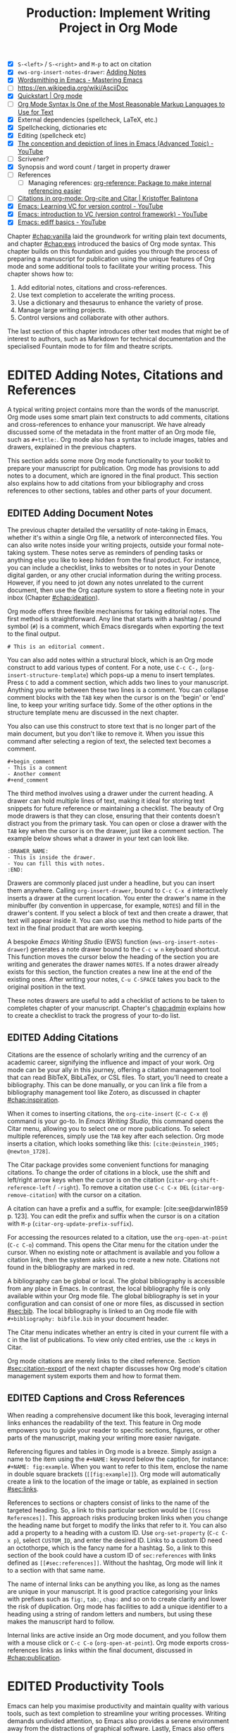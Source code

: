 #+title: Production: Implement Writing Project in Org Mode
#+startup: contents
#+bibliography: ../library/emacs-writing-studio.bib
#+columns: %40ITEM(Section) %4BLOCKED %10WORDCOUNT(Word Count) %10TARGET(Target) %10TODO(Status)
#+todo: DRAFT | EDITED
#+startup: contents
#+macro:        ews /Emacs Writing Studio/
:NOTES:
- [X] =S-<left>= / =S-<right>= and =M-p= to act on citation
- [X] ~ews-org-insert-notes-drawer~: [[file:~/Documents/websites/lucidmanager.org/content/productivity/emacs-for-distraction-free-writing.org::*Adding Notes][Adding Notes]]
- [X] [[https://www.masteringemacs.org/article/wordsmithing-in-emacs][Wordsmithing in Emacs - Mastering Emacs]]
- [-] https://en.wikipedia.org/wiki/AsciiDoc
- [X] [[https://orgmode.org/quickstart.html][Quickstart | Org mode]]
- [ ] [[https://karl-voit.at/2017/09/23/orgmode-as-markup-only/][Org Mode Syntax Is One of the Most Reasonable Markup Languages to Use for Text]]
- [X] External dependencies (spellcheck, LaTeX, etc.)
- [X] Spellchecking, dictionaries etc
- [X] Editing (spellcheck etc)
- [X] [[https://www.youtube.com/watch?v=oqsFzJdFACE][The conception and depiction of lines in Emacs (Advanced Topic) - YouTube]]
- [ ] Scrivener?
- [X] Synopsis and word count / target in property drawer
- [ ] References
  - [ ] Managing references: [[denote:20231012T072736][org-reference: Package to make internal referencing easier]]
- [ ] [[https://kristofferbalintona.me/posts/202206141852/#org-cite][Citations in org-mode: Org-cite and Citar | Kristoffer Balintona]]
- [X] [[https://www.youtube.com/watch?v=axVzCYMsH3I][Emacs: Learning VC for version control - YouTube]]
- [X] [[https://www.youtube.com/watch?v=SQ3Beqn2CEc][Emacs: introduction to VC (version control framework) - YouTube]]
- [X] [[https://www.youtube.com/watch?v=pSvsAutseO0][Emacs: ediff basics - YouTube]]
:END:

Chapter [[#chap:vanilla]] laid the groundwork for writing plain text documents, and chapter [[#chap:ews]] introduced the basics of Org mode syntax. This chapter builds on this foundation and guides you through the process of preparing a manuscript for publication using the unique features of Org mode and some additional tools to facilitate your writing process. This chapter shows how to:

1. Add editorial notes, citations and cross-references.
2. Use text completion to accelerate the writing process.
3. Use a dictionary and thesaurus to enhance the variety of prose.
4. Manage large writing projects.
5. Control versions and collaborate with other authors.

The last section of this chapter introduces other text modes that might be of interest to authors, such as Markdown for technical documentation and the specialised Fountain mode to for film and theatre scripts.

* EDITED Adding Notes, Citations and References
A typical writing project contains more than the words of the manuscript. Org mode uses some smart plain text constructs to add comments, citations and cross-references to enhance your manuscript. We have already discussed some of the metadata in the front matter of an Org mode file, such as =#+title:=. Org mode also has a syntax to include images, tables and drawers, explained in the previous chapters.

This section adds some more Org mode functionality to your toolkit to prepare your manuscript for publication. Org mode has provisions to add notes to a document, which are ignored in the final product. This section also explains how to add citations from your bibliography and cross references to other sections, tables and other parts of your document.

** EDITED Adding Document Notes
:PROPERTIES:
:CUSTOM_ID: sec:notes
:END:
The previous chapter detailed the versatility of note-taking in Emacs, whether it's within a single Org file, a network of interconnected files. You can also write notes inside your writing projects, outside your formal note-taking system. These notes serve as reminders of pending tasks or anything else you like to keep hidden from the final product. For instance, you can include a checklist, links to websites or to notes in your Denote digital garden, or any other crucial information during the writing process. However, if you need to jot down any notes unrelated to the current document, then use the Org capture system to store a fleeting note in your inbox (Chapter [[#chap:ideation]]).

Org mode offers three flexible mechanisms for taking editorial notes. The first method is straightforward. Any line that starts with a hashtag / pound symbol (=#=) is a comment, which Emacs disregards when exporting the text to the final output. 

=# This is an editorial comment.=

You can also add notes within a structural block, which is an Org mode construct to add various types of content. For a note, use =C-c C-,= (~org-insert-structure-template~) which pops-up a menu to insert templates. Press =C= to add a comment section, which adds two lines to your manuscript. Anything you write between these two lines is a comment. You can collapse comment blocks with the =TAB= key when the cursor is on the 'begin' or 'end' line, to keep your writing surface tidy. Some of the other options in the structure template menu are discussed in the next chapter.

You also can use this construct to store text that is no longer part of the main document, but you don't like to remove it. When you issue this command after selecting a region of text, the selected text becomes a comment. 

#+begin_example
 #+begin_comment
 - This is a comment
 - Another comment
 #+end_comment
#+end_example

The third method involves using a drawer under the current heading. A drawer can hold multiple lines of text, making it ideal for storing text snippets for future reference or maintaining a checklist. The beauty of Org mode drawers is that they can close, ensuring that their contents doesn't distract you from the primary task. You can open or close a drawer with the =TAB= key when the cursor is on the drawer, just like a comment section. The example below shows what a drawer in your text can look like.

#+begin_example
    :DRAWER_NAME:
    - This is inside the drawer.
    - You can fill this with notes.
    :END:
#+end_example

Drawers are commonly placed just under a headline, but you can insert them anywhere. Calling ~org-insert-drawer~, bound to =C-c C-x d= interactively inserts a drawer at the current location. You enter the drawer's name in the minibuffer (by convention in uppercase, for example, =NOTES=) and fill in the drawer's content. If you select a block of text and then create a drawer, that text will appear inside it. You can also use this method to hide parts of the text in the final product that are worth keeping.

A bespoke {{{ews}}} (EWS) function (~ews-org-insert-notes-drawer~) generates a note drawer bound to the =C-c w n= keyboard shortcut. This function moves the cursor below the heading of the section you are writing and generates the drawer names =NOTES=. If a notes drawer already exists for this section, the function creates a new line at the end of the existing ones. After writing your notes, =C-u C-SPACE= takes you back to the original position in the text.

These notes drawers are useful to add a checklist of actions to be taken to completes chapter of your manuscript. Chapter's [[chap:admin]] explains how to create a checklist to track the progress of your to-do list.

** EDITED Adding Citations
:PROPERTIES:
:CUSTOM_ID: sec:citations
:END:
Citations are the essence of scholarly writing and the currency of an academic career, signifying the influence and impact of your work. Org mode can be your ally in this journey, offering a citation management tool that can read BibTeX, BibLaTex, or CSL files. To start, you'll need to create a bibliography. This can be done manually, or you can link a file from a bibliography management tool like Zotero, as discussed in chapter [[#chap:inspiration]].

When it comes to inserting citations, the ~org-cite-insert~ (=C-c C-x @=) command is your go-to. In /Emacs Writing Studio/, this command opens the Citar menu, allowing you to select one or more publications. To select multiple references, simply use the =TAB= key after each selection. Org mode inserts a citation, which looks something like this: =[cite:@einstein_1905; @newton_1728]=.

The Citar package provides some convenient functions for managing citations. To change the order of citations in a block, use the shift and left/right arrow keys when the cursor is on the citation (~citar-org-shift-reference-left~ / ~-right~). To remove a citation use =C-c C-x DEL= (~citar-org-remove-citation~) with the cursor on a citation.

A citation can have a prefix and a suffix, for example: [cite:see@darwin1859 p. 123]. You can edit the prefix and suffix when the cursor is on a citation with =M-p= (~citar-org-update-prefix-suffix~).

For accessing the resources related to a citation, use the ~org-open-at-point~ (=C-c C-o=) command. This opens the Citar menu for the citation under the cursor. When no existing note or attachment is available and you follow a citation link, then the system asks you to create a new note. Citations not found in the bibliography are marked in red.

A bibliography can be global or local. The global bibliography is accessible from any place in Emacs. In contrast, the local bibliography file is only available within your Org mode file. The global bibliography is set in your configuration and can consist of one or more files, as discussed in section [[#sec:bib]]. The local bibliography is linked to an Org mode file with =#+bibliography: bibfile.bib= in your document header. 

The Citar menu indicates whether an entry is cited in your current file with a =C= in the list of publications. To view only cited entries, use the =:c= keys in Citar.

Org mode citations are merely links to the cited reference. Section [[#sec:citation-export]] of the next chapter discusses how Org mode's citation management system exports them and how to format them.

** EDITED Captions and Cross References
When reading a comprehensive document like this book, leveraging internal links enhances the readability of the text. This feature in Org mode empowers you to guide your reader to specific sections, figures, or other parts of the manuscript, making your writing more easier navigate.

Referencing figures and tables in Org mode is a breeze. Simply assign a name to the item using the =#+NAME:= keyword below the caption, for instance: =#+NAME: fig:example=. When you want to refer to this item, enclose the name in double square brackets (=[[fig:example]]=). Org mode will automatically create a link to the location of the image or table, as explained in section [[#sec:links]].

References to sections or chapters consist of links to the name of the targeted heading. So, a link to this particular section would be =[[Cross References]]=. This approach risks producing broken links when you change the heading name but forget to modify the links that refer to it. You can also add a property to a heading with a custom ID. Use ~org-set-property~ (=C-c C-x p=), select =CUSTOM_ID=, and enter the desired ID. Links to a custom ID need an octothorpe, which is the fancy name for a hashtag. So, a link to this section of the book could have a custom ID of =sec:references= with links defined as =[[#sec:references]]=. Without the hashtag, Org mode will link it to a section with that same name.

The name of internal links can be anything you like, as long as the names are unique in your manuscript. It is good practice categorising your links with prefixes such as =fig:=, =tab:=, =chap:= and so on to create clarity and lower the risk of duplication. Org mode has facilities to add a unique identifier to a heading using a string of random letters and numbers, but using these makes the manuscript hard to follow.

Internal links are active inside an Org mode document, and you follow them with a mouse click or =C-c C-o= (~org-open-at-point~). Org mode exports cross-references links as links within the final document, discussed in [[#chap:publication]].

* EDITED Productivity Tools
Emacs can help you maximise productivity and maintain quality with various tools, such as text completion to streamline your writing processes. Writing demands undivided attention, so Emacs also provides a serene environment away from the distractions of graphical software. Lastly, Emacs also offers facilities to integrate with grammar tools and a thesaurus to enhance the quality of your writing.

** EDITED Expanding Abbreviations
Formal writing by governments and businesses is littered with abbreviations and acronyms. Abbreviations are not a modern problem and have been popular since the start of writing. Roman stone inscriptions are mostly abbreviations, making it hard to read even if you understand Latin. Roman writers abbreviated words because it saved a lot of effort chiselling the text into marble. However, in the age of electronic writing, we no longer need abbreviations, as the effort to write complete words is negligible. Electronic writing systems can automatically expand abbreviations into their full context, making a text easier to read.

An Emacs 'abbrev' is a predefined snippet of character that expands into something else. Technical writing is often formulaic, so an academic might want to automatically replace "stbl" with "shown in table" [cite:@fox_2015_creat]. Abbreviations can help authors in all genres. For example, a fairytale writer might define "ouat" to expand into "once upon a time." 

Emacs Abbrev mode is a built-in program that lets you define a library of personal snippets that expand into a larger chunk of text. EWS enables Abbrev mode by default for all text modes. The basic functionality is that the user defines an abbreviation, for example "ouat". The next time you type this abbrev, Emacs expands it into "once upon a time".

Abbreviations (abbrevs) can apply to all modes (global) or only to a specific mode. This section only discusses global abbreviations, but the same principles apply to mode-specific ones.

The ~define-global-abbrev~ function defines a global abbreviation. You enter the abbrev and its expansion in the minibuffer, and you are set. Next time you type the abbreviation, it will expand into the chosen word when followed by a space or punctuation mark. The expansion will also be capitalised when you start an abbreviation with a capital letter, so in our example above "Ouat" expands into "Once upon a time". 

To define a global abbreviation from within the text type =C-x a g= (~add-global-abbrev~). The characters before the cursor until the start of the previous word become the expansion, as indicated in the minibuffer. Next you enter the abbreviation and hit =RET= to store it. A reversed function first defines the abbreviation and then the expansion, which you activate with =C-x a i g= (~inverse-add-global-abbrev~).

Abbreviations can expand into multiple words or even standardised sections of text of multiple paragraphs. Select the relevant text, use =C-x a g= to define the abbreviation, and press =C-g= to cancel the selection.

Emacs abbrevs are a bit like passwords. They should be memorable, but not be the same as a dictionary words. However, unlike passwords, they cannot contain punctuation marks. Using a dictionary word can lead to frustrations as they will expand into something you don't want. You can use this problem to your advantage by defining a common misspelled word as an abbreviation, for example, expanding "teh" into "the". There is a workaround if you need to show an abbreviation in the text. Type =C-Q= after the abbreviation and keep typing.

A negative prefix argument (=C-u= and a hyphen) before any abbreviation command removes them from the table. So use =C-u - C-x a g= to remove a global abbreviation, enter the chosen abbreviation and press return.

To review your collection of abbreviations, use ~list-abbrevs~. This command opens a new read-only buffer with a list of all abbreviations for each relevant major mode, so search for "global-abbrev-table". The abbrev table might look something like this:

#+begin_example
(global-abbrev-table)

"stbl"             3    "shown in table"
"ouat"             7    "once upon a time"
"teh"              0    "the"
#+end_example

This list shows the abbreviations, numbers, and expansions. The number in the centre indicates how often an abbreviation has been used, which is helpful if you need to cull an extensive collection.

The abbreviations table is editable so here you can define or modify your arsenal or shortcuts. Type the new abbreviation between quotation marks, followed by a zero and the quoted expansion, and you can start using it in your manuscript after you save it to disk.

When you save the file you are working on, and the current abbreviations table is not the same as the saved version, Emacs will also ask to store the defined abbreviations to your init directory. This mechanism ensures that your collection of timesavers are also available in future Emacs sessions.

The Emacs manual provides extensive documentation about using and configuring abbreviations, including some advanced functionality (=C-h r g abbrev RET=).

** Placeholder Text
/Lorem Ipsum/ is a pseudo-Latin placeholder text used in web design, typography, and printing to demonstrate how a page will look in the final product. The originates in a work by the Roman statesman and philosopher Cicero's treatise /De Finibus Bonorum et Malorum/ (The Extremes of Good and Evil), from 45 BCE. The first two words (/lorem ipsum/) are a truncation of /dolorem ipsum/ ("pain itself"). 

Its primary purpose is to focus the viewer's attention on the layout, typography, and visual elements rather than the content itself. This package helps you to design a layout without being distracted by the meaning of the text. The next chapter discusses document typography and layout in more detail.

EWS includes a package to generate /Lorem Ipsum/ sentences and paragraphs, which you can access with the =C-c w i= prefix key. To insert multiple elements, use a numeric prefix, for example =M-6 C-c w i s= inserts six random sentences.

** EDITED Converting Text Casing
Emacs has built-in functions to convert words and regions to lower and upper case (section [[#sec:mistakes]]). When writing prose, we sometimes require book titles, chapters, and other headings.

The Titlecase package by Case Duckworth provides title-casing for English prose. The ~titlecase-dwim~ function converts the selected region or the current line. You can set the casing convention by customising the ~titlecase-style~ variable to your preferred method. The customisation menu provides a drop-down box with available options.

EWS includes a convenience function (~ews-org-headings-titlecase~) that cycles through all headings in the current Org buffer and capitalises them. When using this function with the universal argument (=C-u=), the headings become sentence case, which only capitalises the first word.

By default this function converts all headings to the desired case. When you configure the ~ews-org-heading-level-capitalise~ variable you can either choose to convert only headings to a certain level by adding a number or keep the default of converting all headings.

Unfortunately, due to the whimsies of written English, it is impossible to capitalise titles perfectly. So, never trust a computer and proofread your titles before publishing.

** EDITED A Clean Writing Interface
Writing creative prose takes total concentration, and distractions are the author's natural enemy. While your computer is the most essential writing tool, it can also be distracting. Most writing software is littered with icons and options to change the document’s design. Distraction-free writing tools remove these diversions from the screen, making the computer more like a mechanical typewriter that lets the author focus on content over form.

Olivetti is an Emacs minor mode that facilitates distraction-free writing. The name Olivetti derives from the famous Italian typewriter brand. You activate Olivetti mode with =M-x olivetti-mode=. This minor mode reduces the width of the text to seventy characters and centres the text in the middle of the window. The width of the text is changeable with the =olivetti-set-with= command (=C-c \=).

EWS simplifies the use of Olivetti mode with its user-friendly function (=C-c w o=). This command not only activates Olivetti mode (~ews-distraction-free~), but also stores your current window configuration and cursor position. It enhances your writing environment by increasing the text size and creating a focused screen. Reactivating the function restores your previous window and cursor settings, making it a breeze to switch between distraction-free and regular writing modes.

** EDITED Quality Assurance
While automated spellchecking is a wonderful tool to ensure your writing is syntactically correct, sometimes you must look up words in a dictionary to get more context. Emacs has a built-in dictionary search function that connects to an online source. The default for EWS is the /Collaborative International Dictionary of English/ (CIDE), derived from the 1913 Webster's Dictionary. It is proofread and supplemented by volunteers from around the world. This dictionary is also available through the =dict.org= website.

To look up the word the cursor is currently on, use ~dictionary-lookup-definition~ (=C-c w s d=). A dictionary screen pops up that provides the relevant definitions. You can scroll through the window as with any other buffer. The dictionary buffer contains links to other defined words, which you follow with the Enter key. Using the =n= / =p= keys, jump between hyperlinks. To look up a new word, type =m= or click on the =[Search Definition]= button on top of the window. 

Being lost for words is a common ailment for authors, and the cure is, in most cases, a thesaurus to help you add some variety to your prose. The Power Thesaurus package by Valeriy Savchenko connects to the =powerthesaurus.org= website. This website is a community project that provides a comprehensive online treasury of English words. This package can provide synonyms, antonyms, related words, definitions and example sentences.

Activate the thesaurus with =C-c w s p= (~powerthesaurus-transient~), which will provide a selection menu for three types of similarities and two definitions. The default word is either the one the cursor is currently on, or you select a phrase in your text. The tool provides a list of alternatives to replace the word under the cursor.

The core skill in writing is choosing the correct words. Equally important is knowing which words not to use. WriteGood mode by Benjamin Beckwith reviews your text for three fundamental problems: weasel words, passive voice and duplicates. Writegood mode highlights issues in your text with coloured squiggly lines. Hovering the mouse over a marked word provides context on the identified transgression.

Weasel words are often used by politicians and marketers to disguise what they say. A tax becomes a levy, we no longer live, we have a lifestyle and sacking people becomes downsizing. They are weasel words because they suck the meaning out of language, just like a weasel sucks eggs [cite:@watson_2004]. You can find the defined list of weasel words with =C-h v writegood-weasel=. You can remove some or add your own versions (or create a list relevant to your native language) by customising this variable. Either hit on the =DEL= button to remove a word or =INS= to add a new one. The latest list becomes active when Emacs restarts.

Another area for improvement in writing that authors should avoid is passive voice. Passive voice is like telling a story backwards. Instead of saying, "The dog chased the cat," which shows who is doing what, you say, "The cat was chased by the dog." Passive sentences tend to obscure the subject performing the action, making sentences often more verbose. This can lead to ambiguity or a dilution of accountability, particularly in technical and formal writing, where clarity and precision are paramount. Moreover, active voice generally makes the prose more dynamic and engaging, improving readability by emphasising the actor and their actions, which aligns well with the principles of clear communication. Passive voice has its place in writing but should be avoided when possible (pun intended).

Writegood mode detects passive voice and marks it as such. It achieves this by detecting "to be" forms followed by a word ending in "ed". The software also uses a list of irregular verbs, which you can view and modify by customising the ~writegood-passive-voice-irregulars~ variable.

Duplicate words are a common artefact of copying and pasting text. Our minds are not particularly good at detecting duplicate words, as the brain often skips words and fills in missing parts. In the example in figure [[fig:paris]], the duplicated word "the" is easily missed because it is short and highly predictable [cite:@rayner_2011]. Writegood mode underlines duplicate words words.

The WriteGood package can also calculate the Flesch reading ease score to assess how easy or difficult an English text is to understand. The score ranges from 0 to approximately 120. You can perform this test with the ~writegood-reasing-ease~ function (=C-c w s r=). For the mathematically inclined, this formula calculates the readability index as follows:

$$206.835 - 1.015 \left( \frac{\text{words}}{\text{sentences}} \right)-84.6\left( \frac{\text{syllables}}{\text{words}} \right)$$

This test confirms what we intuitively know. Texts with long sentences (words per sentence) and long words (syllables per word) are more challenging to read. The lower the readability score, the easier a text is to understand. For reference, the readability index or /Reader's Digest/ is about 65, /Time Magazine/ scores about 52. The /Harvard Law Review/ has a general readability score in the low 30s [cite:@lipovetsky_2023]. This chapter's Flesch-Kincaid reading ease score is about 70. These types of tests are an approximate science so don't take it as gospel. Counting words and sentences depends on some assumptions on what constitutes a word or a sentence (see section [[#sec:count]]).

* EDITED Manage the Writing Project
A writing project is about more than just smashing as many words as possible into a document. Some functionality is available in Org mode to manage your project by splitting it over several files, managing word counts, and track the overall progress of your manuscript.

** EDITED Writing Large Projects
:PROPERTIES:
:CUSTOM_ID: sec:include
:END:
Writing a book in a single Org mode file can be laborious because you need to navigate a large file. The built-in narrowing tool can help you keep your focus. Narrowing in Emacs means that the buffer will only show a selected part of your text so you don't get distracted by the rest of the document. The hidden text is still available but not visible on the screen. To narrow your buffer to only show the subtree (heading and associated subheadings) you are currently working in, use ~org-narrow-to-subtree~ (=C-x n s=). This command reduces the visible text to the section under consideration. To return to the entire document, evaluate the ~widen~ command (=C-x n w=).

Working with large files can slow down Emacs, so sometimes, splitting larger projects over multiple files is a good idea. Org mode has an inclusion function that connects documents. For example, the =#+INCLUDE: "chapter-02.org"= line includes a file named =chapter-02.org= inside the main document.

You can visit the child document with =C-c '= (~org-edit-special~). Org mode has additional options to determine which part of the child document to include. You can, for example, exclude the title line of the included file by adding =:lines "2-"= to the keyword. This parameter instructs Org mode to only include the text from line two onwards:

=#+INCLUDE: "chapter-02.org" :lines "2-=

This method allows you to work on a book or dissertation and store each chapter in a separate file, as is the case with this book. When you export the main file to the final publication, all included files are exported as one.

There are two issues you need to be mindful off when using multiple files in a project. You can add cross references to other files, but these links will not be functional until you export the project to a single file or website. Secondly, when you rely on a local bibliography, you need to ensure that it is referenced in all individual files, as properties are not inherited by referenced files.

** EDITED Counting Words
Counting words is a standard activity for any author. I aim to write between 5,000 and 10,000 words for each chapter in this book. To count the number of words in a highlighted part of the active buffer, use =M-== (~count-words-region~). This function displays the number of lines, sentences, words, and characters in the echo area.

Adding the universal argument counts the words in the whole buffer (=C-u M-==). The ~count-words~ function, which has no default keyboard shortcut, tallies all words in the buffer or the marked region. A line in this context is a logical line, which is the same as a paragraph when using Visual Line mode.

Counting words is not an exact science because the outcome depends on the definition of a character, a word or a sentence. When counting characters, Emacs also counts spaces and semantic constructions, such as the metadata of an Org file. Being primarily a computer code editor, Emacs counts hyphenated words or any words separated by a punctuation mark as two words.

By default, Emacs defines a sentence as a sequence of characters that end with a full stop and double spaces. This default setting generates wrong results when counting sentences, as most authors use single spaces, so EWS disables this behaviour. Adding double spaces at the end of a sentence made sense in the days of typewriters. Most style manuals, such as the /The Chicago Manual of Style/, recommend using single spacing [cite:@chicago_2017, 2.9]. When exporting text to the final product, the typesetting software inserts appropriate spacing between sentences. The only disadvantage of this method is that abbreviations such as "E. W. S." count as multiple words and sentences.

To count the number of words in each chapter or section of your text, you would have to run ~count-words-region~  for each part of your document. EWS provides a convenience function to automate this task and display a word count for each heading.

The ~ews-org-count-words~ (=C-c w c=) function cycles through all headings and adds the word count in a property drawer, which is another kind of drawer that works much like the notes drawer described above. The word count for higher-level headings includes the content for their lower headings. This method also lets you add targets for each section so you can monitor progress. Use =C-c C-x p= (~org-set-property~), type "TARGET", and enter your desired word count. You can, of course, also manually edit the drawer.

#+begin_example
 * Heading
   :PROPERTIES:
   :WORDCOUNT: 305
   :TARGET: 300
   :END:
#+end_example

Property drawers are a powerful feature that can convert an Org mode buffer into a simple database. The collapsible property drawer displays the word count and your manually added target. You can also see an overview of these properties in table format. First, you need to define the desired properties to display by adding the following line to the front matter of the Org buffer:

=#+columns: %40ITEM(Section) %10WORDCOUNT(Word count) %10TARGET(target)=

The numbers after the percentage sign indicate the size of this column, and the text after the number matches the property name; here =ITEM= stands for the header text. The text between parenthesis is the display name for the column. You can now view the word count and target for each heading in a table with =C-c C-x C-c= (~org-columns~). Ensure you evaluate this function when the cursor is at the highest level in the hierarchy (beginning of the document). This view creates an overlay, with the top line of the buffer as a table heading.

All headings have a grey background and contain the values of the defined properties. A table appears at the overview and contents level of the document by cycling through the document with =S-TAB=.

The headlines become read-only and contain the properties defined as columns. You have a few options when the cursor is on one of the headlines. The =c= button collapses the headings so you see only the table and not the underlying text. You can still edit the text, but visual line mode is disabled.

Navigate through the table with the arrow keys. You can edit a property with the =e= key. Change the content in the minibuffer and hit Enter. The =g= key resets the columns. Place the cursor on a column overlay to remove the overlay and press =q=.

** EDITED Tracking the Status of Your Writing
The typical writing workflow goes through various stages, from early drafts to edited versions and completed texts. As you work on various parts of your writing project, it might be good to know the status of each chapter. Org mode includes an extensive system to manage projects, which you can deploy to keep track of progress in your document. This section is only a brief introduction to this functionality. Chapter [[#chap:admin]] explains project management in more detail.

Each heading in Org mode can have a status token, such as =TODO=, =DRAFT= or =EDITED=, or whatever workflow you prefer. You add a status token with the shift and left/right arrow keys when the cursor is on a heading. You can also use the =C-c C-t= shortcut (org-todo). By default, the system only recognises the =TODO= and =DONE= status. However, Org mode allows you to add additional workflow states, giving you the flexibility to adapt the system to your specific needs. The example below instructs Org mode to cycle through these four status tokens, but only in this file. The tokens before the vertical line (pipe symbol) are in progress and usually marked in red. Items after the vertical line are completed and marked in green.

#+begin_example
  #+TODO: TODO DRAFT EDIT | FINAL  
#+end_example

If you would like to add the status of your heading to the summary table discussed in the previous section, then add =%20TODO(Status)= or something similar to the column definition in the front matter.

* EDITED Control Versions and Collaborate
It's not uncommon to revise the flow or structure of your text during the writing process. To ensure you retain valuable information, it's important to understand how Emacs manages different versions of a buffer or a file. Writing may seem like a solitary activity, but more often than not, you collaborate with other authors and editors. In such scenarios, managing the version control also plays a pivotal role in maintaining the collaborative spirit.

While Emacs may not boast the flashy cloud collaboration systems found in office software, it offers various methods to control your files' versions. At the lowest level, we have the version in the current buffer and the one saved to disk. The undo system meticulously tracks all changes within the current buffer at a more granular level. Another method involves using the built-in backup system, which saves older versions of files, preserving your manuscript's evolution. For more advanced needs, Emacs also interfaces with version control software that allows you to formally register files, which is useful when collaborating with other authors or an editor.

** EDITED Reverting the Current Buffer
There are always at least two versions of a text you are working on. The last saved version and the current buffer. You can discard all the changes since the buffer was last saved with the ~revert-buffer~ command, which reloads the file from the disk, erasing all edits since the last saving of the file. Use this is a nuclear option with care. Reverting a buffer only applies when you made colossal mistakes or updated the file outside your current Emacs session.

** EDITED The Undo Tree
Section [[#sec:mistakes]] discussed correcting mistakes using Emacs' powerful undo system. However, after repeatedly issuing undo and redo commands, it is easy to get lost in the previous states of the document. The Undo Tree package by Toby Cubitt helps you keep track of your changes by visualising them as a tree, creating a writing time-machine.

The ~undo-tree-visualise~ (=C-c w u=) command visualises the various edits in your file as a tree. This function lets you walk through previous versions of your text with the arrow keys. The current buffer changes as you wander through history, where =x= marks the spot of the selected step. Use =q= to select the chosen edit and continue writing. The =C-q= keys jump out of the undo tree without making changes.

In most cases, the tree is simply a straight line. Still, the document forms parallel versions visualised as branches when combining undo and redo commands. The undo tree for the simple example in figure [[#fig:emacs-undo]], where we started with Socrates, changed to Plato and back again and added some text, would look like this:

#+begin_example
          o       "Socrates"
          |
          |
          o       ""
          | 
         / \
"Plato" x   o     "Socrates"
            |
            |
            o     "Socrates and"
#+end_example

This package provides an intuitive way to manage the various states your document has gone through since you opened the file. The detailed manual for the Undo Tree package provides more detailed scenarios, which can be read by typing ~describe-package~ (=C-h P=) and selecting ~undo-tree~.

** EDITED Automated Backups
Rewriting a file destroys its previous contents, which sometimes means losing hours of writing within a split second. To prevent such disasters, Emacs can keep a backup of every file.

Emacs backs up a file the first time you add content to a it. The first backup of any new file is therefore an empty file. No matter how often you save the file in the current session, its backup remains unchanged until you kill the buffer and revisit the file. So, backup files contain the versions just before starting a new writing session. This backup will be the same as the current file until the next time save you save the buffer. The saved version will become a backup file if you save the buffer with a prefix argument (=C-u C-x C-s=). The backup version 

By default, Emacs stores backup files in the same directory as the original file, which can lead to a lot of clutter. EWS stores backups in the Emacs configuration directory under =backups=. Emacs appends the original file name with a tilde to indicate that it is a backup, so the backup for =origin-of-species.org= would be  =origin-of-species.org~=. EWS is also configured to keep the last three versions of the file. Emacs appends version numbers to the end of the filename: =~1=, =~2=, and so on.

The directory editor (~dired~) enables viewing the available backup files. Use the =C-x d= shortcut and enter the location of the backup folder (in your Emacs configuration directory). Using the arrow and enter keys select and open a file. Chapter [[#chap:admin]] explains how to use the directory editor in detail.

The way Emacs manages backups can be confusing, so let's visualise it (figure [[#fig:backup]]). When you create a new file and start editing, The system creates a backup, which is an empty file at this stage, or the content of the file as it was first opened in Emacs. While editing and saving intermediate versions, new backups are only created if you save the file with the universal argument. When you close the buffer and the reopen it, a new backup is created. The Undo-Tree package manages versions within a live buffer, which are squashed when you close (kill) the buffer.

These mechanisms provide fine-tuned version control that minimises the risk of losing information to close to zero. Read the relevant Emacs manual entry with =C-h r g back RET= to find out more about the Emacs backup system.

#+begin_src dot :file images/backups.png
  digraph backups {
    graph [dpi=300]
    rankdir=LR
    splines=polyline
    node [fontname=Arial fontsize=10 shape="note"]
    edge [fontname=Courier fontsize=9 color="grey40" fontcolor="grey40"]

    file1 [label = "New\nfile"]
    file2 [label = "File\nrev. 1"]
    file3 [label = "File\nrev. 2"]
    buffer1 [label = "Current\nbuffer"]
    buffer2 [label = "Current\nbuffer"]
    backup1 [label = "Backup 1"]
    backup2 [label = "Backup 2"]
    backup3 [label = "Backup 3"]

    file1 -> buffer1 [label="kill-buffer"]
    buffer1 -> file2 [label = "file-open"]
    buffer1 -> file1 [label="revert-buffer"]
    buffer1 -> buffer1 [label="undo-tree"]  
    file2 -> buffer2 -> file3
    buffer2 -> file2
    buffer2 -> buffer2 [label="undo-tree"]
    file1 -> backup1 [constraint=false]
    file2 -> backup2 [constraint=false]
    file3 -> backup3 [constraint=false]
    {rank=same; file2; backup2}
    {rank=same; file3; backup3}
    }
#+end_src
#+name: fig:backups
#+caption:
#+attr_org: :width 900
#+RESULTS:
[[file:images/backups.png]]

** EDITED Comparing File Versions
As your writing project progresses, you might end up with different versions of the same file, either through your own doing, by an editor or by another collaborator. This situation might raise a problem as you are unsure which file is the most recent version, or you may need to create a new version containing all the latest changes.

The ~ediff~ command helps you solve this problem. It provides a rich interface to compare two or three files and manage changes. Ediff visualises differences between files and lets you select the parts of each file you like to merge into the main version.

Using Ediff is straightforward. Start the ~ediff~ command and select two files in the minibuffer, which are then displayed in the Emacs frame in two windows side-by-side. Ediff refers to the left windows as file A and the right one as file B. The Ediff control panel is below the two file windows. The control panel allows you to issue commands to either of the two open buffers, making the process of file comparison and merging a breeze.

When you type =n=, Ediff takes you to the /next/ difference. The paragraph where the difference occurs is highlighted, with the actual differences in a more intense background. Repeatedly typing =n= takes you through successive differences and =p= to the /previous/ one. The mode line of the control panel displays the number of differences and your progress through them. The highlighted sections are effectively the tracked changes used in word processing software.

Ediff offers a flexible approach to handling differences. You can synchronise parts of file A with B or vice versa by either typing =a= or =b= in the control panel. Using =a= synchronises the two files to the content in file A for the highlighted section, while using =b= makes both files the same as the highlight of file B. Ediff's adaptability allows you to choose the version of the file that best suits your needs, giving you full control over the merging process.

You can also move the cursor into either file buffers to edit them manually as you would normally. However, this can confuse matters as you are unsure of what you typed and the file's content. Any text added during the Ediff session is not recognised as a new difference. To end the session, type =q= in the control panel and follow the prompts to either save or kill the two buffers.

Ediff is useful when you work with an editor (I mean a person who edits a text, not a computer program). You can send them a plain text file that the editor can change as they see fit. When receiving the modified file, you can then use Ediff to manage any proposed changes to the text. If your editor is uncomfortable using plain text files, the next chapter explains how to export them to common word processor formats.

Ediff has a lot of functionality outside the scope of this book. Type the question mark when the cursor is in the control panel for a list of options. To compare three files (A, B and C), use ~ediff3~. The ~ediff-backup~ command compares a file with its latest backup. You can read the Ediff manual for a comprehensive description with ~ediff-documentation~ or =C-h R ediff=.

** EDITED Version Control
The traditional method of version control, often used by authors, involves changing the filename to distinguish between different versions of their writing. For instance, you might have a file named =article-draft.org= and another named =article-final-draft.org=. While this approach can be practical when all collaborators follow the same process, it can become cumbersome and confusing. With the power of Ediff, you can easily track changes between files, but this approach is cumbersome.

Using file name versions litters the project directory with multiple versions of your files. The Emacs backup system prevents the need to keep multiple versions of the same file. However, the backup system provides limited active control over the stored versions.

Software developers often collaborate with other coders. They solve issues between versions of the same code with a Version Control System (VCS). These tools are not only suitable for hackers but also benefit authors who write texts for humans.

A VCS is like a supercharged filing cabinet. It is your personal assistant that tracks every change to a document, lets you go back to a previous version, and even allows you to work on multiple drafts without getting confused. This assistant can also tell you who made which changes and when, making collaboration a breeze.

Version control systems can also define different branches of your work. Think of branching as creating parallel universes. You can work on different storylines without mixing them up. When ready, you can merge the changes into the main document. Let's say you're writing a novel. You can create a main branch for the current draft. If you get an idea for an alternate ending, you can create a new branch called "alternate-ending" and work on it without disturbing the primary draft. If you collaborate with an editor, they can make changes and suggest edits in their branch. You can review and merge these changes into your primary draft when ready.

If you're co-authoring a book or receive feedback from an editor, a VCS can prevent conflicts between versions. You can see who made which changes and resolve any potential conflicts when two people edit the same part of the document.

Since a VCS saves versions of your document, it also serves as a reliable backup. You can recover your work if your computer crashes or accidentally deletes something. Lastly, VCS tools can store comments on specific changes. This is useful for reminding yourself why you made a change or communicating with collaborators. A VCS brings order to the turbulent writing process and ensures you never lose a great idea or a critical revision.

The Emacs built-in VC package can interface with the most common version control systems, of which Git is the most popular. So, for this functionality to work, you will need to install Git, a decentralised version control system developed by Linus Torvalds to support Linux development. 

Let's say you are working on a project with a bunch of Org mode files and some illustrations in a directory and subdirectories. When a directory of files is under version control, it is known as a repository or repo in hacker-speak. Start by initialising the current directory as a repository with the ~vc-next-action~ command (~C-x v v~).

This command detects the next logical action, which in this case is creating a new repo. You will have to select a backend (Git) and the folder you are promoting to version control. VC stores the version control data in a hidden folder inside your project directory; for Git, this is =.git=. Manual changes to this directory can break your version control, so leave it as is. Please note that the Emacs backup system ignores files in directories managed under version control to prevent duplication.

The next logical action in this process is to commit a file to the repository. Committing a file to a Git repository means saving a snapshot of the file's current state to the repository's history (figure [[#fig:vcs]]). When you change a file in your repository and commit those changes, Git records them as a new commit in the repo's history. Each commit has a unique identifier and includes information about the changes, including who made the change, and when it was made. You commit a file with the same command (=C-x v v=).

VC will commit the current version of your file and ask you to describe the changes in a short statement of no more than fifty characters. Below the summary (under the horizontal line), you can write a more detailed account of the changes, but this is not compulsory. This summary of changes provides a running commentary on the evolution of your manuscript. At the bottom of the screen, VC lists the file(s) in this commit. You finalise the commit with =C-c C-c=. If you decide you are not yet ready to commit the changes, use =C-c C-k=.

The mode bar of your file will now show an indicator that it is under version control and the branch it belongs to, usually =Git:master=. This means you are using Git to manage versions for this file and working in the master branch. The ~vc-diff~ command (=C-x v ==) shows a popup buffer that visualises the differences between the current version and the most recent commit.

#+begin_src dot :file images/version-control.png
  digraph G {
  dpi=300
  node [shape=note height = 1 width = 0.3]
  subgraph cluster_version_repository {
  label = "Repository"
  v1 [label="Version 1"]
  v2 [label="Version 2"]
  v3 [label="Version ..."]        
  #v1 -> v2 -> v3 [style=invis]
  }
  working_copy [label="working\ncopy"]
  working_copy -> v3 [lhead=Repository label=Commit]
  }
#+end_src
#+caption: Version Control System.
#+name: fig:vcs
#+attr_latex: :width 0.5\textwidth
#+attr_html: :width 50%
#+RESULTS:
[[file:images/version-control.png]]

You can produce a list of current file changes with =C-x v l= or ~vc-print-log~. This list shows the unique commit ID, the author, the change date, and a summary of the changes, with the most recent version at the top. Navigate between the various versions with =n= (next) and =p= (previous). You can view the changes between versions with the =d= key. Selecting more than one commit with the =m= and arrow keys and then =d= shows the differences between the oldest and latest versions. To quit this view, use the trusty =q== key. To view changes in the whole repository, use =C-x v L= (~vc-print-root-log~).

There is also a command to show the development history of a selected text region. Select the part of the text you are interested in and use =C-x v h= (~vc-region-history~). This buffer works the same way as the previous two examples, but the changes are included. The ~vc-annotate~ command (=C-x v g=) shows the relevant commit for each line in the text, coloured by the age of the contribution.

The ~vc-dir~ command (=C-x v d=) lists the status of all files in the current directory and its subdirectories. The first line shows the backend for this version-controlled directory, which, in our case, is Git. The following four lines show the directory under version control and other metadata. This buffer lets you act on individual files. Press the question mark key to see a list of available options.

Version control has much more functionality, and a full explanation is outside this book's scope, such as creating separate branches of your work and synchronising the repo with an online version to share it with collaborators. You can find the Emacs manual chapter about version control with =C-h r g ver RET=. The manual is written with software development in mind, so please use your imagination to see how it applies to writing prose.

** EDITED Collaborating with Other Authors and Editors
Unfortunately, writing in plain text with advanced version control systems is not the most common way to collaborate in writing projects. This raises the question of how you collaborate with coauthors or editors. There are three options, collaborator(s) either:

1. Neither use a VCS or plain text files
2. Don't use a VCS, but write in plain text
3. Uses both VCS

The fourth possible scenario, where somebody uses a VCS but not plain text files, makes little sense. Let's briefly discuss each of these three scenarios.

Even if your collaborator does not use a VCS or understands the benefits of plain text, you can still collaborate effectively. The next chapter will guide you on how to export your work to the most common word processor file formats (section [[#sec:odt]]). This allows you to send your manuscript to an editor or other collaborator. When you receive the result, you can easily accept all tracked changes, save it as a text file, and use Ediff to manage differences with your last version. This process ensures that you can still be part of the collaborative writing process, regardless of the tools your collaborators use.

Your collaborators don't necessarily need to use Emacs because any writing program can work with Org mode and other plain text formats. However, the fancy Org mode functionality is unavailable when not using Emacs. When a collaborator sends you a new version of a file, Ediff is again the ideal tool to resolve differences between versions.

When all collaborators use a VCS and can write in Org mode, either in Emacs or with another text editing program, you should push your repository to an online platform, such as GitLab. Uploading a repository to online storage is called pushing a repo. Users can then 'clone' the online repository and work on the manuscript. Collaborators can push their changes to the central repository. The repository owner can then merge the changes into the main branch and resolve potential issues.

Another collaboration method is to share the project folder with a sharing system, such as NextCloud (an open-source version of Dropbox and OneDrive). This method has the risk that you both open the same file simultaneously. Emacs can lock a file for opening by another user, but the EWS configuration disables lock files. To use a shared folder, you must customise the ~create-lockfiles~ variable. If this is set to =t=, then a file can only be opened by one user simultaneously. It achieves this by storing a file that locks it from changes by other users. When another user opens a locked file, Emacs provides a warning and some options to ignore the warning.

* EDITED Other Text Modes
:PROPERTIES:
:CUSTOM_ID: sec:text-modes
:END:
This book is a comprehensive guide to using Org mode for your writing projects. Org mode is just one of the many text modes available in Emacs. Understanding these other formats, which use text mode as their foundation, is crucial for making informed choices and enhancing your writing process.

The most basic version is a plain text file that usually has a =txt= file extension. These files are plain in that they don't contain any formatting and generally consist only of alphanumeric characters, spacing and punctuation. If we want to publish a work as a website, a book or any other type of media, a plain text file will not suffice because there is no way to define what the final result should look like, such as the page layout, font types, hyperlinks and other such vital parts of a published work.

Other text modes consist of styled or rich text. These files contain plain text and additional information about the document's design, such as font style and links. Org mode and HTML are examples of styled plain text. The styling instructions are the markup of the document. Traditional publishing markup is a system of annotations in red or blue pencil that instruct the printer on how to style a manuscript. Marking up a document was laborious, and editors and typesetters used symbols (the markup) to indicate how the text should appear on the page. In digital publishing, we use sequences of characters and punctuation as markups to instruct the computer on displaying a document.

Graphical word processors hide the markup and show the text in its printed form. This method might seem convenient, but it can also become a nightmare as you try to wrangle the system to obtain the desired result using these invisible instructions. Plain text is easier to use because the markup is directly visible in the document, so you have direct control over the design of your manuscript.

Many plain text modes exist for all sorts of purposes. You have already seen how Org mode uses plain text snippets to add instructions. 

There are two types of markup. Presentational markup adds instructions on how to present the text, such as boldface, italics, lists, and headings. Procedural markup consists of symbols to instruct the computer about aspects such as page size, text position, citations, metadata, and other more complex aspects of a publication [cite:@travis_1995]. 

Styled text modes come in two types, regular markup and lightweight versions. A regular markup language, such as HTML or LaTeX (pronounced /lah-teck/), includes instructions that look like a computer language to define the design of the document output. For example, to write a heading in HTML and LaTeX, you need:

- HTML: =<h2>This is a heading</h2>=
- LaTeX: =/section{This is a heading}=

Regular markup languages provide potent capabilities to define all details of the final output of your project. The disadvantage is that your text is littered with angled brackets or curly braces and instructions. In lightweight versions, the number of characters needed to define a document is vastly reduced, simplifying the process of writing. Org mode is an example of a lightweight markup language. It is not lightweight due to limited capabilities but because of the simplified instruction set. To create the same heading in Org mode, you only need to add an asterisk at the front of the line, removing some clutter from the screen.

The next two sections explain the principle of two common text modes used by authors. The next chapter describes how you can export Org mode manuscripts to create an ebook, PDF file or a printed book by exporting it to LaTeX or HTML.

** EDITED Introducing Markdown
Markdown, a markup language introduced by internet pioneers John Gruber and Aaron Swartz in 2004, is designed to be easy to read and understand, with minimal use of semantic characters. Unlike the more complex HTML, Markdown's simplicity is its key feature, hence the name 'mark-down '. It's a versatile tool, widely used for instant messaging, online forums, and software documentation. The fundamental principles of Markdown are akin to Org mode, as demonstrated below.

#+begin_example
# Heading

## Sub-Heading

Text attributes: _italic_, **bold**, `monospace`.

Bullet lists nested within numbered lists (indented with four spaces):

1. Fruits
    * Apple
    * Banana
2. Vegetables
    - Carrot
    - Broccoli

A [link](http://example.com).

![Image](Icon-pictures.png "icon")
#+end_example

Unfortunately, various markdown flavours exist, most of which provide additional functionality. The Markdown Mode package implements the original version. The /Emacs Writing Studio/ configuration activates Markdown by default, but a complete description of this format is outside the scope of this book. Jason Blevins authored the Markdown Mode Emacs package and has published an extensive manual [cite:@blevins_2017_guid].

The Denote package can create notes in Markdown in two varieties. Unlike Org mode, Markdown has no provisions for storing metadata about the document. Denote provides two methods to achieve this: TOML (Tom's Obvious Minimal Language) or YAML (YAML Ain't Markup Language). You can set the ~denote-file-type~ variable to either =markdown-toml= or =markdown-yaml= to start creating Markdown notes instead of the default Org mode. The syntax of either front matter type is intuitive. Read the Denote manual for more details and try the different varieties yourself. By the way, Denote also has the option to create notes in plain text. To enable this option, set the ~denote-file-type~ variable to =text=.

** EDITED Screenwriting with Fountain
Who wouldn't want to write a screenplay for the next Hollywood or Bollywood blockbuster? Writing movie or theatre scripts follows some strict principles and formatting rules. The standard font for screenplays has a fixed pitch, giving the document an old-school typewriter feel. But you can unleash your creativity with Fountain, a plain text format to write screenplays in any text processor. The Fountain file format is quite special as it contains almost no markup. Given the strict conventions in screenplays, Fountain can logically determine how to format the document. The example in Figure [[#fig:fountain]] shows an excerpt of the screenplay of the 2003 fantasy drama /Big Fish/ directed by Tim Burton, based on the 1998 novel /Big Fish: A Novel of Mythic Proportions/ by Daniel Wallace.

#+caption: Example of a movie script written in Fountain mode.
#+name: fig:fountain
#+attr_latex: :width 0.6\textwidth
#+attr_org: :width 80%
[[file:images/fountain-mode.png]]

Fountain Mode implements this text format in Emacs and is enabled in /Emacs Writing Studio/. To become the next Shakespeare or Stanley Kubrick, read the extensive manual with =C-h R fountain=.
